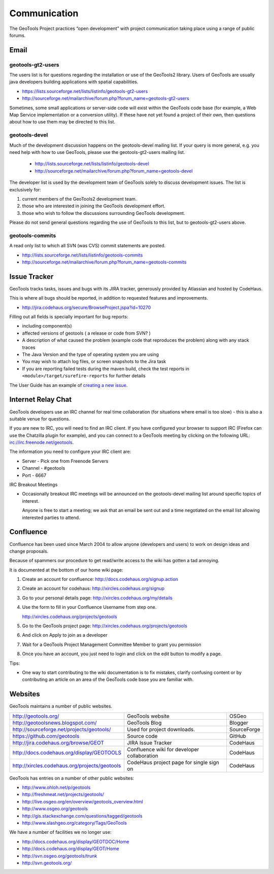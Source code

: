 *************
Communication
*************

The GeoTools Project practices “open development” with project communication taking place using a range of public forums.

Email
-----

geotools-gt2-users
^^^^^^^^^^^^^^^^^^

The users list is for questions regarding the installation or use of the GeoTools2 library. Users of GeoTools are usually java developers building applications with spatial capabilities.

* https://lists.sourceforge.net/lists/listinfo/geotools-gt2-users
* http://sourceforge.net/mailarchive/forum.php?forum_name=geotools-gt2-users

Sometimes, some small applications or server-side code will exist within the GeoTools code base (for example, a Web Map Service implementation or a conversion utility). If these have not yet found a project of their own, then questions about how to use them may be directed to this list.


geotools-devel
^^^^^^^^^^^^^^

Much of the development discussion happens on the geotools-devel mailing list.
If your query is more general, e.g. you need help with how to use GeoTools,
please use the geotools-gt2-users mailing list.

 * http://lists.sourceforge.net/lists/listinfo/geotools-devel
 * http://sourceforge.net/mailarchive/forum.php?forum_name=geotools-devel

The developer list is used by the development team of GeoTools solely to discuss development issues. The list is exclusively for:

1. current members of the GeoTools2 development team.
2. those who are interested in joining the GeoTools development effort.
3. those who wish to follow the discussions surrounding GeoTools development.

Please do not send general questions regarding the use of GeoTools to this list, but to geotools-gt2-users above.

geotools-commits
^^^^^^^^^^^^^^^^

A read only list to which all SVN (was CVS) commit statements are posted.

* http://lists.sourceforge.net/lists/listinfo/geotools-commits
* http://sourceforge.net/mailarchive/forum.php?forum_name=geotools-commits

Issue Tracker
---------------

GeoTools tracks tasks, issues and bugs with its JIRA tracker, generously provided by Atlassian and hosted by CodeHaus.

This is where all bugs should be reported, in addition to requested features and improvements.

* http://jira.codehaus.org/secure/BrowseProject.jspa?id=10270

Filling out all fields is specially important for bug reports:

* including component(s)
* affected versions of geotools ( a release or code from SVN? )
* A description of what caused the problem (example code that reproduces the problem) along with any stack traces
* The Java Version and the type of operating system you are using
* You may wish to attach log files, or screen snapshots to the Jira task
* If you are reporting failed tests during the maven build, check the test reports in
  ``<module>/target/surefire-reports`` for further details

The User Guide has an example of `creating a new issue <http://docs.geotools.org/latest/userguide/welcome/support.html#issue-tracker>`_.

Internet Relay Chat
--------------------

GeoTools developers use an IRC channel for real time collaboration (for situations where email is
too slow) - this is also a suitable venue for questions.

If you are new to IRC, you will need to find an IRC client. If you have configured your browser
to support IRC (Firefox can use the Chatzilla plugin for example), and you can connect to a
GeoTools meeting by clicking on the following URL:
irc://irc.freenode.net/geotools.

The information you need to configure your IRC client are:

* Server - Pick one from Freenode Servers
* Channel - #geotools
* Port - 6667

IRC Breakout Meetings

* Occasionally breakout IRC meetings will be announced on the geotools-devel mailing list around
  specific topics of interest.

  Anyone is free to start a meeting; we ask that an email be sent out and a time negotiated on the
  email list allowing interested parties to attend.


Confluence
----------

Confluence has been used since March 2004 to allow anyone (developers and users) to
work on design ideas and change proposals.

Because of spammers our procedure to get read/write access to the wiki has gotten a tad annoying.

It is documented at the bottom of our home wiki page:

1. Create an account for confluence: http://docs.codehaus.org/signup.action
2. Create an account for codehaus: http://xircles.codehaus.org/signup
3. Go to your personal details page: http://xircles.codehaus.org/my/details
4. Use the form to fill in your Confluence Username from step one.

   http://xircles.codehaus.org/projects/geotools

5. Go to the GeoTools project page: http://xircles.codehaus.org/projects/geotools
6. And click on Apply to join as a developer
7. Wait for a GeoTools Project Management Committee Member to grant you permission
8. Once you have an account, you just need to login and click on the edit button to modify a page.

Tips:

* One way to start contributing to the wiki documentation is to fix mistakes, clarify confusing
  content or by contributing an article on an area of the GeoTools code base you are
  familiar with.

Websites
--------

GeoTools maintains a number of public websites.

============================================= =========================================== ============
http://geotools.org/                          GeoTools website                            OSGeo
http://geotoolsnews.blogspot.com/             GeoTools Blog                               Blogger
http://sourceforge.net/projects/geotools/     Used for project downloads.                 SourceForge
https://github.com/geotools                   Source code                                 GitHub
http://jira.codehaus.org/browse/GEOT          JIRA Issue Tracker                          CodeHaus
http://docs.codehaus.org/display/GEOTOOLS     Confluence wiki for developer collaboration CodeHaus
http://xircles.codehaus.org/projects/geotools CodeHaus project page for single sign on    CodeHaus
============================================= =========================================== ============

GeoTools has entries on a number of other public websites:

* http://www.ohloh.net/p/geotools
* http://freshmeat.net/projects/geotools/
* http://live.osgeo.org/en/overview/geotools_overview.html
* http://www.osgeo.org/geotools
* http://gis.stackexchange.com/questions/tagged/geotools
* http://www.slashgeo.org/category/Tags/GeoTools

We have a number of facilities we no longer use:

* http://docs.codehaus.org/display/GEOTDOC/Home
* http://docs.codehaus.org/display/GEOT/Home
* http://svn.osgeo.org/geotools/trunk
* http://svn.geotools.org/


